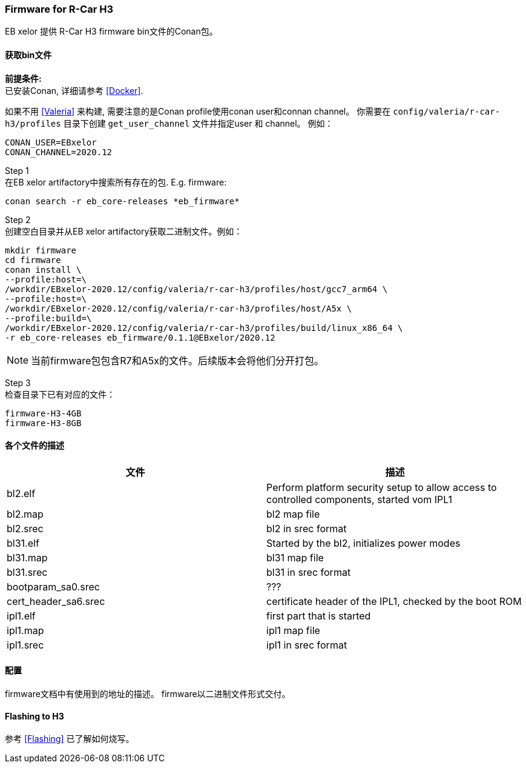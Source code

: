 [[Firmware]]
=== Firmware for R-Car H3

EB xelor 提供 R-Car H3 firmware bin文件的Conan包。

==== 获取bin文件

*前提条件:* +
已安装Conan, 详细请参考 <<Docker>>.

如果不用 <<Valeria>> 来构建, 需要注意的是Conan profile使用conan user和connan channel。
你需要在 `config/valeria/r-car-h3/profiles` 目录下创建 `get_user_channel` 文件并指定user 和 channel。
例如：
....
CONAN_USER=EBxelor
CONAN_CHANNEL=2020.12
....

Step 1 +
在EB xelor artifactory中搜索所有存在的包. E.g. firmware:

`conan search -r eb_core-releases \*eb_firmware*`

Step 2 +
创建空白目录并从EB xelor artifactory获取二进制文件。例如：
....
mkdir firmware
cd firmware
conan install \
--profile:host=\
/workdir/EBxelor-2020.12/config/valeria/r-car-h3/profiles/host/gcc7_arm64 \
--profile:host=\
/workdir/EBxelor-2020.12/config/valeria/r-car-h3/profiles/host/A5x \
--profile:build=\
/workdir/EBxelor-2020.12/config/valeria/r-car-h3/profiles/build/linux_x86_64 \
-r eb_core-releases eb_firmware/0.1.1@EBxelor/2020.12
....

[NOTE]
====
当前firmware包包含R7和A5x的文件。后续版本会将他们分开打包。
====


Step 3 +
检查目录下已有对应的文件：

....
firmware-H3-4GB
firmware-H3-8GB
....

==== 各个文件的描述

[options="header"]
|===
| 文件 | 描述
| bl2.elf | Perform platform security setup to allow access to controlled components, started vom IPL1
| bl2.map | bl2 map file
| bl2.srec | bl2 in srec format
| bl31.elf | Started by the bl2, initializes power modes
| bl31.map | bl31 map file
| bl31.srec | bl31 in srec format
| bootparam_sa0.srec | ???
| cert_header_sa6.srec | certificate header of the IPL1, checked by the boot ROM
| ipl1.elf | first part that is started
| ipl1.map | ipl1 map file
| ipl1.srec | ipl1 in srec format


|===

==== 配置
firmware文档中有使用到的地址的描述。
firmware以二进制文件形式交付。

==== Flashing to H3
参考 <<Flashing>> 已了解如何烧写。
